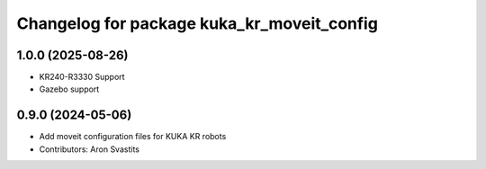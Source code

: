 ^^^^^^^^^^^^^^^^^^^^^^^^^^^^^^^^^^^^^^^^^^^
Changelog for package kuka_kr_moveit_config
^^^^^^^^^^^^^^^^^^^^^^^^^^^^^^^^^^^^^^^^^^^

1.0.0 (2025-08-26)
------------------
* KR240-R3330 Support
* Gazebo support

0.9.0 (2024-05-06)
------------------
* Add moveit configuration files for KUKA KR robots
* Contributors: Aron Svastits
